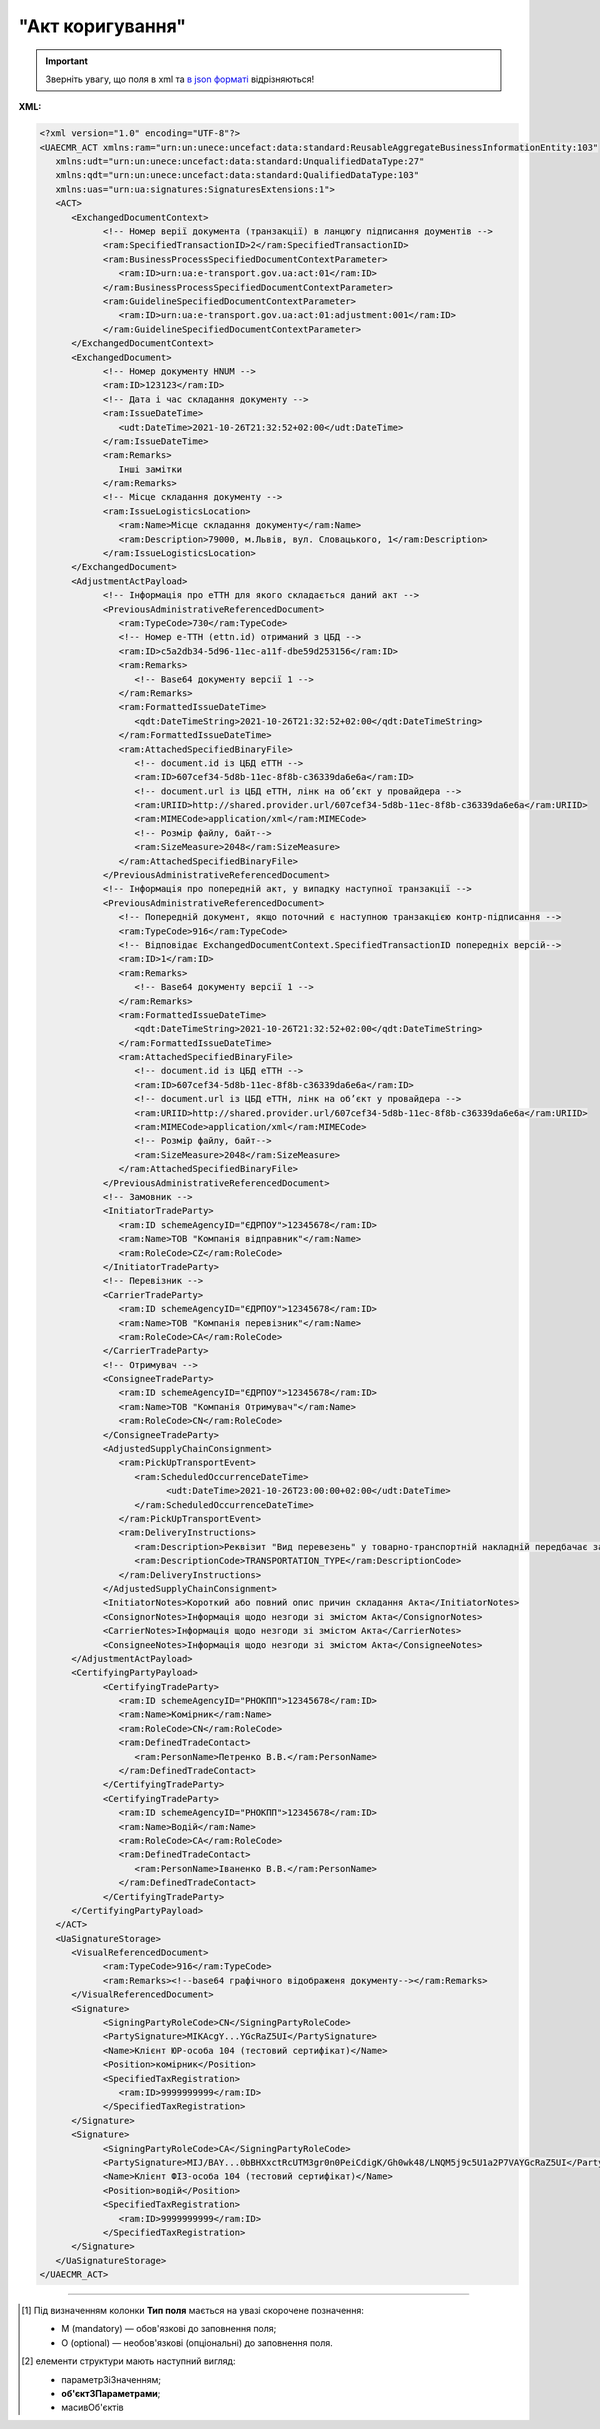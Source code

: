 ##########################################################################################################################
**"Акт коригування"**
##########################################################################################################################

.. https://docs.google.com/spreadsheets/d/1eiLgIFbZBOK9hXDf2pirKB88izrdOqj1vSdV3R8tvbM/edit?pli=1#gid=1779967940

.. important::
   Зверніть увагу, що поля в xml та `в json форматі <https://wiki.edin.ua/uk/latest/Docs_ETTNv3/ADJUSTMENT_ACT/ADJUSTMENT_ACTpage_v3_json.html>`__ відрізняються!

**XML:**

.. code:: xml

   <?xml version="1.0" encoding="UTF-8"?>
   <UAECMR_ACT xmlns:ram="urn:un:unece:uncefact:data:standard:ReusableAggregateBusinessInformationEntity:103"
      xmlns:udt="urn:un:unece:uncefact:data:standard:UnqualifiedDataType:27"
      xmlns:qdt="urn:un:unece:uncefact:data:standard:QualifiedDataType:103"
      xmlns:uas="urn:ua:signatures:SignaturesExtensions:1">
      <ACT>
         <ExchangedDocumentContext>
               <!-- Номер верії документа (транзакції) в ланцюгу підписання доументів -->
               <ram:SpecifiedTransactionID>2</ram:SpecifiedTransactionID>
               <ram:BusinessProcessSpecifiedDocumentContextParameter>
                  <ram:ID>urn:ua:e-transport.gov.ua:act:01</ram:ID>
               </ram:BusinessProcessSpecifiedDocumentContextParameter>
               <ram:GuidelineSpecifiedDocumentContextParameter>
                  <ram:ID>urn:ua:e-transport.gov.ua:act:01:adjustment:001</ram:ID>
               </ram:GuidelineSpecifiedDocumentContextParameter>
         </ExchangedDocumentContext>
         <ExchangedDocument>
               <!-- Номер документу HNUM -->
               <ram:ID>123123</ram:ID>
               <!-- Дата і час складання документу -->
               <ram:IssueDateTime>
                  <udt:DateTime>2021-10-26T21:32:52+02:00</udt:DateTime>
               </ram:IssueDateTime>
               <ram:Remarks>
                  Інші замітки
               </ram:Remarks>
               <!-- Місце складання документу -->
               <ram:IssueLogisticsLocation>
                  <ram:Name>Місце складання документу</ram:Name>
                  <ram:Description>79000, м.Львів, вул. Словацького, 1</ram:Description>
               </ram:IssueLogisticsLocation>
         </ExchangedDocument>
         <AdjustmentActPayload>
               <!-- Інформація про еТТН для якого складається даний акт -->
               <PreviousAdministrativeReferencedDocument>
                  <ram:TypeCode>730</ram:TypeCode>
                  <!-- Номер е-ТТН (ettn.id) отриманий з ЦБД -->
                  <ram:ID>c5a2db34-5d96-11ec-a11f-dbe59d253156</ram:ID>
                  <ram:Remarks>
                     <!-- Base64 документу версії 1 -->
                  </ram:Remarks>
                  <ram:FormattedIssueDateTime>
                     <qdt:DateTimeString>2021-10-26T21:32:52+02:00</qdt:DateTimeString>
                  </ram:FormattedIssueDateTime>
                  <ram:AttachedSpecifiedBinaryFile>
                     <!-- document.id із ЦБД еТТН -->
                     <ram:ID>607cef34-5d8b-11ec-8f8b-c36339da6e6a</ram:ID>
                     <!-- document.url із ЦБД еТТН, лінк на обʼєкт у провайдера -->
                     <ram:URIID>http://shared.provider.url/607cef34-5d8b-11ec-8f8b-c36339da6e6a</ram:URIID>
                     <ram:MIMECode>application/xml</ram:MIMECode>
                     <!-- Розмір файлу, байт-->
                     <ram:SizeMeasure>2048</ram:SizeMeasure>
                  </ram:AttachedSpecifiedBinaryFile>
               </PreviousAdministrativeReferencedDocument>
               <!-- Інформація про попередній акт, у випадку наступної транзакції -->
               <PreviousAdministrativeReferencedDocument>
                  <!-- Попередній документ, якщо поточний є наступною транзакцією контр-підписання -->
                  <ram:TypeCode>916</ram:TypeCode>
                  <!-- Відповідає ExchangedDocumentContext.SpecifiedTransactionID попередніх версій-->
                  <ram:ID>1</ram:ID>
                  <ram:Remarks>
                     <!-- Base64 документу версії 1 -->
                  </ram:Remarks>
                  <ram:FormattedIssueDateTime>
                     <qdt:DateTimeString>2021-10-26T21:32:52+02:00</qdt:DateTimeString>
                  </ram:FormattedIssueDateTime>
                  <ram:AttachedSpecifiedBinaryFile>
                     <!-- document.id із ЦБД еТТН -->
                     <ram:ID>607cef34-5d8b-11ec-8f8b-c36339da6e6a</ram:ID>
                     <!-- document.url із ЦБД еТТН, лінк на обʼєкт у провайдера -->
                     <ram:URIID>http://shared.provider.url/607cef34-5d8b-11ec-8f8b-c36339da6e6a</ram:URIID>
                     <ram:MIMECode>application/xml</ram:MIMECode>
                     <!-- Розмір файлу, байт-->
                     <ram:SizeMeasure>2048</ram:SizeMeasure>
                  </ram:AttachedSpecifiedBinaryFile>
               </PreviousAdministrativeReferencedDocument>
               <!-- Замовник -->
               <InitiatorTradeParty>
                  <ram:ID schemeAgencyID="ЄДРПОУ">12345678</ram:ID>
                  <ram:Name>ТОВ "Компанія відправник"</ram:Name>
                  <ram:RoleCode>CZ</ram:RoleCode>
               </InitiatorTradeParty>
               <!-- Перевізник -->
               <CarrierTradeParty>
                  <ram:ID schemeAgencyID="ЄДРПОУ">12345678</ram:ID>
                  <ram:Name>ТОВ "Компанія перевізник"</ram:Name>
                  <ram:RoleCode>CA</ram:RoleCode>
               </CarrierTradeParty>
               <!-- Отримувач -->
               <ConsigneeTradeParty>
                  <ram:ID schemeAgencyID="ЄДРПОУ">12345678</ram:ID>
                  <ram:Name>ТОВ "Компанія Отримувач"</ram:Name>
                  <ram:RoleCode>CN</ram:RoleCode>
               </ConsigneeTradeParty>
               <AdjustedSupplyChainConsignment>
                  <ram:PickUpTransportEvent>
                     <ram:ScheduledOccurrenceDateTime>
                           <udt:DateTime>2021-10-26T23:00:00+02:00</udt:DateTime>
                     </ram:ScheduledOccurrenceDateTime>
                  </ram:PickUpTransportEvent>
                  <ram:DeliveryInstructions>
                     <ram:Description>Реквізит "Вид перевезень" у товарно-транспортній накладній передбачає зазначення виду роботи перевізника за відрядним тарифом, за погодинним тарифом, за покілометровим тарифом, централізовані перевезення тощо</ram:Description>
                     <ram:DescriptionCode>TRANSPORTATION_TYPE</ram:DescriptionCode>
                  </ram:DeliveryInstructions>
               </AdjustedSupplyChainConsignment>
               <InitiatorNotes>Короткий або повний опис причин складання Акта</InitiatorNotes>
               <ConsignorNotes>Інформація щодо незгоди зі змістом Акта</ConsignorNotes>
               <CarrierNotes>Інформація щодо незгоди зі змістом Акта</CarrierNotes>
               <ConsigneeNotes>Інформація щодо незгоди зі змістом Акта</ConsigneeNotes>
         </AdjustmentActPayload>
         <CertifyingPartyPayload>
               <CertifyingTradeParty>
                  <ram:ID schemeAgencyID="РНОКПП">12345678</ram:ID>
                  <ram:Name>Комірник</ram:Name>
                  <ram:RoleCode>CN</ram:RoleCode>
                  <ram:DefinedTradeContact>
                     <ram:PersonName>Петренко В.В.</ram:PersonName>
                  </ram:DefinedTradeContact>
               </CertifyingTradeParty>
               <CertifyingTradeParty>
                  <ram:ID schemeAgencyID="РНОКПП">12345678</ram:ID>
                  <ram:Name>Водій</ram:Name>
                  <ram:RoleCode>CA</ram:RoleCode>
                  <ram:DefinedTradeContact>
                     <ram:PersonName>Іваненко В.В.</ram:PersonName>
                  </ram:DefinedTradeContact>
               </CertifyingTradeParty>
         </CertifyingPartyPayload>
      </ACT>
      <UaSignatureStorage>
         <VisualReferencedDocument>
               <ram:TypeCode>916</ram:TypeCode>
               <ram:Remarks><!--base64 графічного відображеня документу--></ram:Remarks>
         </VisualReferencedDocument>
         <Signature>
               <SigningPartyRoleCode>CN</SigningPartyRoleCode>
               <PartySignature>MIKAcgY...YGcRaZ5UI</PartySignature>
               <Name>Клієнт ЮР-особа 104 (тестовий сертифікат)</Name>
               <Position>комірник</Position>
               <SpecifiedTaxRegistration>
                  <ram:ID>9999999999</ram:ID>
               </SpecifiedTaxRegistration>
         </Signature>
         <Signature>
               <SigningPartyRoleCode>CA</SigningPartyRoleCode>
               <PartySignature>MIJ/BAY...0bBHXxctRcUTM3gr0n0PeiCdigK/Gh0wk48/LNQM5j9c5U1a2P7VAYGcRaZ5UI</PartySignature>
               <Name>Клієнт ФІЗ-особа 104 (тестовий сертифікат)</Name>
               <Position>водій</Position>
               <SpecifiedTaxRegistration>
                  <ram:ID>9999999999</ram:ID>
               </SpecifiedTaxRegistration>
         </Signature>
      </UaSignatureStorage>
   </UAECMR_ACT>


.. role:: orange

.. raw:: html

    <embed>
    <iframe src="https://docs.google.com/spreadsheets/d/e/2PACX-1vTBq7ko1S8vmDYo3ObFd0ezRY-zO7KmMz4M4KVSPyFkTpA7UPp8RaSZ9N19vlpeEQ/pubhtml?gid=638340231&single=true" width="1100" height="9100" frameborder="0" marginheight="0" marginwidth="0">Loading...</iframe>
    </embed>

-------------------------

.. [#] Під визначенням колонки **Тип поля** мається на увазі скорочене позначення:

   * M (mandatory) — обов'язкові до заповнення поля;
   * O (optional) — необов'язкові (опціональні) до заповнення поля.

.. [#] елементи структури мають наступний вигляд:

   * параметрЗіЗначенням;
   * **об'єктЗПараметрами**;
   * :orange:`масивОб'єктів`

.. data from table (remember to renew time to time)

   № з/п,Параметр²,Тип¹,Формат,Опис
   ,UAECMR_ACT,M,,Початок документа
   I,ACT,M,,(початок змісту документа)
   1,ExchangedDocumentContext,M,,Технічні дані
   1.1,ram:SpecifiedTransactionID,M,string,Номер версії документа (транзакції) в ланцюгу підписання документів
   1.2.1,ram:BusinessProcessSpecifiedDocumentContextParameter.ram:ID,M,string,код документа
   1.3.1,ram:GuidelineSpecifiedDocumentContextParameter.ram:ID,M,unsignedByte,підтип документа
   2,ExchangedDocument,M,,Реквізити Акта
   2.1,ram:ID,M,string,номер документа
   2.2.1,ram:IssueDateTime.udt:DateTime,M,datetime (2021-12-13T14:19:23+02:00),Дата і час складання Акта
   2.3,ram:Remarks,O,string,Інші примітки
   2.4.1,ram:IssueLogisticsLocation.ram:Name,M,string,Найменування місця складання Акта
   2.4.2,ram:IssueLogisticsLocation.ram:Description,M,string,Опис (адреса) місця складання Акта
   3,AdjustmentActPayload,M,,Зміст «Акта коригування»
   3.1,PreviousAdministrativeReferencedDocument (TypeCode=730),M,,"Інформація про е-ТТН, для якої складається акт"
   3.1.1,ram:TypeCode,M,decimal,Тип документа (730 - ТТН). Довідник кодів документів
   3.1.2,ram:ID,M,string,Номер документа-підстави (ТТН); має відповідати номеру документа ExchangedDocument.ID еТТН
   3.1.3.1,ram:FormattedIssueDateTime.qdt:DateTimeString,M,datetime (2021-12-13T14:19:23+02:00),Дата та час документа-підстави (ТТН); має відповідати даті документа ExchangedDocument.IssueDateTime еТТН
   3.1.4,ram:AttachedSpecifiedBinaryFile,M,,"Дані е-ТТН, для якої складається акт"
   3.1.4.1,ram:ID,M,string,Ідентифікатор (guid) документа-підстави (ТТН); має відповідати document.id еТТН в ЦБД (значення ettnId з методу Отримання списку подій з ЦБД = значення external_doc_id Отримання мета-даних документа)
   3.1.4.2,ram:URIID,O,string,посилання на документ
   3.1.4.3,ram:MIMECode,O,string,MIME типізація
   3.1.4.4,ram:SizeMeasure,O,long,розмір файлу в байтах
   3.2,PreviousAdministrativeReferencedDocument,-/M,,"Інформація про попередній акт, у випадку наступної транзакції"
   3.2.1,ram:TypeCode,M,decimal,Тип документа. Довідник кодів документів
   3.2.2,ram:ID,M,string,Номер документа-підстави (Акт); має відповідати номеру документа ExchangedDocument.ID Акта
   3.2.3.1,ram:FormattedIssueDateTime.qdt:DateTimeString,M,datetime (2021-12-13T14:19:23+02:00),Дата та час документа-підстави (Акта)
   3.3,InitiatorTradeParty,M,,"Ініціатор акта (Замовник). Тут наведено приклад, коли ініціатором Акта є Замовник (який не є ні Вантажовідправником, ні Вантажоодержувачем) - в документа буде чотири сторони-підписувачі: Замовник, Вантажовідправник, Перевізник та Вантажоодержувач"
   3.3.1.1,ram:ID.schemeAgencyID,M,string,ЄДРПОУ / РНОКПП Замовника
   3.3.1.2,ram:ID.value,M,decimal,Значення
   3.3.2,ram:Name,M,string,"Повне найменування Замовника (юридичної особи або ПІБ фізичної-особи підприємця), що проводить одержання (оприбуткування) перелічених в ТТН товарно-матеріальних цінностей"
   3.3.3,ram:RoleCode,M,string,Роль учасника (Замовник - OB). Довідник ролей
   3.3.4,ram:DefinedTradeContact,O, ,Контакти відповідального представника
   3.3.4.1,ram:PersonName,O,string,ПІБ
   3.3.4.2.1,ram:TelephoneUniversalCommunication.ram:CompleteNumber,O,string,Основний телефон
   3.3.4.3.1,ram:MobileTelephoneUniversalCommunication.ram:CompleteNumber,O,string,Мобільний телефон
   3.3.4.4.1,ram:EmailURIUniversalCommunication.ram:CompleteNumber,O,string,Електронна адреса
   3.3.5,ram:PostalTradeAddress,M, ,Юридична адреса Замовника
   3.3.5.1,ram:PostcodeCode,O,decimal,Індекс
   3.3.5.2,ram:StreetName,M,string,Адреса (назва вулиці + номер будівлі)
   3.3.5.3,ram:CityName,M,string,Місто (назва населеного пункту)
   3.3.5.4,ram:CountryID,M,string,Країна (UA)
   3.3.5.5,ram:CountrySubDivisionName,O,string,Область та район (за наявності)
   3.3.6.1,ram:SpecifiedTaxRegistration.ram:ID,O,string,РНОКПП відповідальної особи
   3.3.7,ram:SpecifiedGovernmentRegistration,M/O, ,GLN Замовника (блок обов'язковий до заповнення для відправника транзакції)
   3.3.7.1,ram:ID,M/O,decimal,GLN Замовника (поле обов'язкове до заповнення для відправника транзакції)
   3.3.7.2,ram:TypeCode,O,string,"Код типу:

   * TRADEPARTY_GLN"
   3.4,ConsignorTradeParty,M,,Вантажовідправник
   3.4.1.1,ram:ID.schemeAgencyID,M,string,ЄДРПОУ / РНОКПП Вантажовідправника
   3.4.1.2,ram:ID.value,M,decimal,Значення
   3.4.2,ram:Name,M,string,"Повне найменування Вантажовідправника (юридичної особи або ПІБ фізичної-особи підприємця), що проводить відвантаження (списання) перелічених в ТТН товарно-матеріальних цінностей"
   3.4.3,ram:RoleCode,M,string,Роль учасника (Вантажовідправник - CZ). Довідник ролей
   3.4.4,ram:DefinedTradeContact,O, ,Контакти відповідального представника
   3.4.4.1,ram:PersonName,O,string,ПІБ
   3.4.4.2.1,ram:TelephoneUniversalCommunication.ram:CompleteNumber,O,string,Основний телефон
   3.4.4.3.1,ram:MobileTelephoneUniversalCommunication.ram:CompleteNumber,O,string,Мобільний телефон
   3.4.4.4.1,ram:EmailURIUniversalCommunication.ram:CompleteNumber,O,string,Електронна адреса
   3.4.5,ram:PostalTradeAddress,M, ,Юридична адреса Вантажовідправника
   3.4.5.1,ram:PostcodeCode,O,decimal,Індекс
   3.4.5.2,ram:StreetName,M,string,Адреса (назва вулиці + номер будівлі)
   3.4.5.3,ram:CityName,M,string,Місто (назва населеного пункту)
   3.4.5.4,ram:CountryID,M,string,Країна (UA)
   3.4.5.5,ram:CountrySubDivisionName,O,string,Область та район (за наявності)
   3.4.6.1,ram:SpecifiedTaxRegistration.ram:ID,O,string,РНОКПП відповідальної особи
   3.4.7,ram:SpecifiedGovernmentRegistration,M/O, ,GLN Вантажовідправника (блок обов'язковий до заповнення для відправника транзакції)
   3.4.7.1,ram:ID,M/O,decimal,GLN Вантажовідправника (поле обов'язкове до заповнення для відправника транзакції)
   3.4.7.2,ram:TypeCode,O,string,"Код типу:

   * TRADEPARTY_GLN"
   3.5,CarrierTradeParty,M,,Перевізник
   3.5.1.1,ram:ID.schemeAgencyID,M,string,ЄДРПОУ / РНОКПП Перевізника
   3.5.1.2,ram:ID.value,M,decimal,Значення
   3.5.2,ram:Name,M,string,"Повне найменування Перевізника (юридичної особи або фізичної особи - підприємця) або прізвище, ім’я, по батькові фізичної особи, з яким вантажовідправник уклав договір на надання транспортних послуг"
   3.5.3,ram:RoleCode,M,string,Роль учасника (Перевізник - CA). Довідник ролей
   3.5.4,ram:DefinedTradeContact,M, ,Контакти відповідального представника
   3.5.4.1,ram:PersonName,M,string,"ПІБ водія, що керуватиме ТЗ при перевезенні вантажу"
   3.5.4.2.1,ram:TelephoneUniversalCommunication.ram:CompleteNumber,O,string,Основний телефон
   3.5.4.3.1,ram:MobileTelephoneUniversalCommunication.ram:CompleteNumber,O,string,Мобільний телефон
   3.5.4.4.1,ram:EmailURIUniversalCommunication.ram:CompleteNumber,O,string,Електронна адреса
   3.5.5,ram:PostalTradeAddress,M, ,Юридична адреса Перевізника
   3.5.5.1,ram:PostcodeCode,O,decimal,Індекс
   3.5.5.2,ram:StreetName,M,string,Адреса (назва вулиці + номер будівлі)
   3.5.5.3,ram:CityName,M,string,Місто (назва населеного пункту)
   3.5.5.4,ram:CountryID,M,string,Країна (UA)
   3.5.5.5,ram:CountrySubDivisionName,O,string,Область та район (за наявності)
   3.5.6.1,ram:SpecifiedTaxRegistration.ram:ID,M,string,РНОКПП відповідальної особи (водія)
   3.5.7,ram:SpecifiedGovernmentRegistration,M, ,Посвідчення Водія / GLN Водія / GLN компанії-учасника
   3.5.7.1,ram:ID,M/O,"* string
   * decimal при ram:TypeCode=DRIVER_GLN / TRADEPARTY_GLN","* Серія та номер водійського посвідчення Водія (поле обов'язкове до заповнення). Заповнюється в форматі «3 заголовні кириличні літери + 6 цифр без пробілів», наприклад: DGJ123456, АБВ123456
   * для ram:TypeCode=DRIVER_GLN - GLN Водія (поле опціональне до заповнення)
   * для ram:TypeCode=TRADEPARTY_GLN - GLN компанії-учасника (поле обов'язкове до заповнення для відправника транзакції)"
   3.5.7.2,ram:TypeCode,O,string,"Код типу:

   * DRIVER_GLN
   * TRADEPARTY_GLN"
   3.6,ConsigneeTradeParty,O,,Новий Вантажоодержувач
   3.6.1.1,ram:ID.schemeAgencyID,M,string,ЄДРПОУ Вантажоодержувача
   3.6.1.2,ram:ID.value,M,decimal,Значення
   3.6.2,ram:Name,M,string,Повне найменування Вантажоодержувача
   3.6.3,ram:RoleCode,M,string,Роль учасника (Вантажоодержувач - CN). Довідник ролей
   3.6.4,ram:DefinedTradeContact,O,,Контакти відповідального представника
   3.6.4.1,ram:PersonName,O,string,ПІБ
   3.6.4.2.1,ram:TelephoneUniversalCommunication.ram:CompleteNumber,O,string,Основний телефон
   3.6.4.3.1,ram:MobileTelephoneUniversalCommunication.ram:CompleteNumber,O,string,Мобільний телефон
   3.6.4.4.1,ram:EmailURIUniversalCommunication.ram:CompleteNumber,O,string,Електронна адреса
   3.6.5,ram:PostalTradeAddress,M,,Юридична адреса Вантажоодержувача (юридична адреса юридичної особи або адреса реєстрації фізичної особи-підприємця)
   3.6.5.1,ram:PostcodeCode,O,decimal,Індекс
   3.6.5.2,ram:StreetName,M,string,Адреса (назва вулиці + номер будівлі)
   3.6.5.3,ram:CityName,M,string,Місто (назва населеного пункту)
   3.6.5.4,ram:CountryID,M,string,Країна (UA)
   3.6.5.5,ram:CountrySubDivisionName,O,string,Область та район (за наявності)
   3.6.6.1,ram:SpecifiedTaxRegistration.ram:ID,O,string,РНОКПП відповідальної особи Вантажоодержувача
   3.6.7,ram:SpecifiedGovernmentRegistration,M,,GLN Вантажоодержувача
   3.6.7.1,ram:ID,M/O,decimal,GLN компанії-учасника (поле обов’язкове до заповнення для відправника транзакції)
   3.6.7.2,ram:TypeCode,O,string,Код типу: TRADEPARTY_GLN
   3.7,AdjustedSupplyChainConsignment,M,,Таблиця коригувань
   3.7.1,ram:ConsignorTradeParty,O,,Вантажовідправник
   3.7.1.1,ram:Name,M,string,"Повне найменування Вантажовідправника (юридичної особи або ПІБ фізичної-особи підприємця), що проводить відвантаження (списання) перелічених в ТТН товарно-матеріальних цінностей"
   3.7.1.2,ram:DefinedTradeContact,O,,Контакти відповідального представника
   3.7.1.2.1,ram:PersonName,O,string,ПІБ
   3.7.1.2.2.1,ram:TelephoneUniversalCommunication.ram:CompleteNumber,O,string,Основний телефон
   3.7.1.2.3.1,ram:MobileTelephoneUniversalCommunication.ram:CompleteNumber,O,string,Мобільний телефон
   3.7.1.2.4.1,ram:EmailURIUniversalCommunication.ram:CompleteNumber,O,string,Електронна адреса
   3.7.1.3,ram:PostalTradeAddress,M,,Юридична адреса Вантажовідправника
   3.7.1.3.1,ram:PostcodeCode,O,decimal,Індекс
   3.7.1.3.2,ram:StreetName,M,string,Адреса (назва вулиці + номер будівлі)
   3.7.1.3.3,ram:CityName,M,string,Місто (назва населеного пункту)
   3.7.1.3.4,ram:CountryID,M,string,Країна (UA)
   3.7.1.3.5,ram:CountrySubDivisionName,O,string,Область та район (за наявності)
   3.7.1.4.1,ram:SpecifiedGovernmentRegistration.ram:ID,M/O,decimal,GLN Вантажовідправника (поле обов’язкове до заповнення для відправника транзакції)
   3.7.1.4.2,ram:SpecifiedGovernmentRegistration.typeCode,O,string,"Код типу:
   TRADEPARTY_GLN"
   3.7.2,ram:ConsigneeTradeParty,O,,Вантажоодержувач
   3.7.2.1,ram:Name,M,string,"Повне найменування Вантажоодержувача (юридичної особи або ПІБ фізичної-особи підприємця), що проводить одержання (оприбуткування) перелічених в ТТН товарно-матеріальних цінностей"
   3.7.2.2,ram:DefinedTradeContact,O,,Контакти відповідального представника
   3.7.2.2.1,ram:PersonName,O,string,ПІБ
   3.7.2.2.2.1,ram:TelephoneUniversalCommunication.ram:CompleteNumber,O,string,Основний телефон
   3.7.2.2.3.1,ram:MobileTelephoneUniversalCommunication.ram:CompleteNumber,O,string,Мобільний телефон
   3.7.2.2.4.1,ram:EmailURIUniversalCommunication.ram:CompleteNumber,O,string,Електронна адреса
   3.7.2.3,ram:PostalTradeAddress,O,,Юридична адреса Вантажоодержувача
   3.7.2.3.1,ram:PostcodeCode,O,decimal,Індекс
   3.7.2.3.2,ram:StreetName,M,string,Адреса (назва вулиці + номер будівлі)
   3.7.2.3.3,ram:CityName,M,string,Місто (назва населеного пункту)
   3.7.2.3.4,ram:CountryID,M,string,Країна (UA)
   3.7.2.3.5,ram:CountrySubDivisionName,O,string,Область та район (за наявності)
   3.7.2.4.1,ram:SpecifiedGovernmentRegistration.ram:ID,M/O,decimal,GLN Вантажоодержувача (поле обов’язкове до заповнення для відправника транзакції)
   3.7.2.4.2,ram:SpecifiedGovernmentRegistration.typeCode,O,string,"Код типу:
   TRADEPARTY_GLN"
   3.7.3,ram:CarrierTradeParty,O,,Перевізник
   3.7.3.1,ram:Name,M,string,"Повне найменування Перевізника (юридичної особи або фізичної особи - підприємця) або прізвище, ім’я, по батькові фізичної особи, з яким вантажовідправник уклав договір на надання транспортних послуг"
   3.7.3.2,ram:DefinedTradeContact,O,,Контакти відповідального представника
   3.7.3.2.1,ram:PersonName,M,string,"ПІБ водія, що керуватиме ТЗ при перевезенні вантажу"
   3.7.3.2.2.1,ram:TelephoneUniversalCommunication.ram:CompleteNumber,O,string,Основний телефон
   3.7.3.2.3.1,ram:MobileTelephoneUniversalCommunication.ram:CompleteNumber,O,string,Мобільний телефон
   3.7.3.2.4.1,ram:EmailURIUniversalCommunication.ram:CompleteNumber,O,string,Електронна адреса
   3.7.3.3,ram:PostalTradeAddress,M,,Юридична адреса Перевізника
   3.7.3.3.1,ram:PostcodeCode,O,decimal,Індекс
   3.7.3.3.2,ram:StreetName,M,string,Адреса (назва вулиці + номер будівлі)
   3.7.3.3.3,ram:CityName,M,string,Місто (назва населеного пункту)
   3.7.3.3.4,ram:CountryID,M,string,Країна (UA)
   3.7.3.3.5,ram:CountrySubDivisionName,O,string,Область та район (за наявності)
   3.7.3.4.1,ram:SpecifiedGovernmentRegistration.ram:ID,M/O,"* string
   * decimal при ram:TypeCode=DRIVER_GLN / TRADEPARTY_GLN","Серія та номер водійського посвідчення Водія (поле обов’язкове до заповнення). Заповнюється в форматі «3 заголовні кириличні літери + 6 цифр без пробілів», наприклад: DGJ123456, АБВ123456
   
   для typeCode=DRIVER_GLN - GLN Водія (поле опціональне до заповнення)
   
   для typeCode=TRADEPARTY_GLN - GLN компанії-учасника (поле обов’язкове до заповнення для відправника транзакції)"
   3.7.3.4.2,ram:SpecifiedGovernmentRegistration.typeCode,O,string,"Код типу:
   DRIVER_GLN
   
   TRADEPARTY_GLN"
   3.7.4,ram:NotifiedTradeParty (роль - FW),O,,Експедитор
   3.7.4.1.1,ram:ID.schemeAgencyID,M,string,ЄДРПОУ / РНОКПП Експедитора
   3.7.4.1.2,ram:ID.value,M,decimal,Значення
   3.7.4.2,ram:Name,M,string,"Повне найменування Експедитора (юридичної особи або фізичної особи - підприємця) або прізвище, ім’я, по батькові фізичної особи, з яким вантажовідправник (замовник) уклав договір траспортного експедирування"
   3.7.4.3,ram:RoleCode,M,string,Роль учасника (Експедитор - FW). Довідник ролей
   3.7.4.4,ram:DefinedTradeContact,O,,Контакти відповідального представника
   3.7.4.4.1,ram:PersonName,O,string,ПІБ
   3.7.4.4.2.1,ram:TelephoneUniversalCommunication.ram:CompleteNumber,O,string,Основний телефон
   3.7.4.4.3.1,ram:MobileTelephoneUniversalCommunication.ram:CompleteNumber,O,string,Мобільний телефон
   3.7.4.4.4.1,ram:EmailURIUniversalCommunication.ram:CompleteNumber,O,string,Електронна адреса
   3.7.4.5,ram:PostalTradeAddress,O,,Юридична адреса Експедитора
   3.7.4.5.1,ram:PostcodeCode,O,decimal,Індекс
   3.7.4.5.2,ram:StreetName,M,string,Адреса (назва вулиці + номер будівлі)
   3.7.4.5.3,ram:CityName,M,string,Місто (назва населеного пункту)
   3.7.4.5.4,ram:CountryID,M,string,Країна (UA)
   3.7.4.5.5,ram:CountrySubDivisionName,O,string,Область та район (за наявності)
   3.7.4.6.1,ram:SpecifiedTaxRegistration.ram:ID,O,string,РНОКПП відповідальної особи
   3.7.4.7.1,ram:SpecifiedGovernmentRegistration.ram:ID,M/O,decimal,GLN Експедитора (поле обов’язкове до заповнення для відправника транзакції)
   3.7.4.7.2,ram:SpecifiedGovernmentRegistration.typeCode,O,string,"Код типу:
   TRADEPARTY_GLN"
   3.7.5,ram:NotifiedTradeParty (роль - OB),O,,Замовник
   3.7.5.1.1,ram:ID.schemeAgencyID,M,string,ЄДРПОУ / РНОКПП Замовника
   3.7.5.1.2,ram:ID.value,M,decimal,Значення
   3.7.5.2,ram:Name,M,string,"Повне найменування Замовника (юридичної особи або фізичної особи - підприємця) або прізвище, ім’я, по батькові фізичної особи, що проводить оплату транспортної роботи і послуг"
   3.7.5.3,ram:RoleCode,M,string,Роль учасника (Замовник - OB). Довідник ролей
   3.7.5.4,ram:DefinedTradeContact,O,,Контакти відповідального представника
   3.7.5.4.1,ram:PersonName,O,string,ПІБ
   3.7.5.4.2.1,ram:TelephoneUniversalCommunication.ram:CompleteNumber,O,string,Основний телефон
   3.7.5.4.3.1,ram:MobileTelephoneUniversalCommunication.ram:CompleteNumber,O,string,Мобільний телефон
   3.7.5.4.4.1,ram:EmailURIUniversalCommunication.ram:CompleteNumber,O,string,Електронна адреса
   3.7.5.5,ram:PostalTradeAddress,O,,Юридична адреса Замовника
   3.7.5.5.1,ram:PostcodeCode,O,decimal,Індекс
   3.7.5.5.2,ram:StreetName,M,string,Адреса (назва вулиці + номер будівлі)
   3.7.5.5.3,ram:CityName,M,string,Місто (назва населеного пункту)
   3.7.5.5.4,ram:CountryID,M,string,Країна (UA)
   3.7.5.5.5,ram:CountrySubDivisionName,O,string,Область та район (за наявності)
   3.7.5.6.1,ram:SpecifiedTaxRegistration.ram:ID,O,string,РНОКПП відповідальної особи
   3.7.5.7.1,ram:SpecifiedGovernmentRegistration.ram:ID,M/O,decimal,GLN Замовника (поле обов’язкове до заповнення для відправника транзакції)
   3.7.5.7.2,ram:SpecifiedGovernmentRegistration.typeCode,O,string,"Код типу:
   TRADEPARTY_GLN"
   3.7.6,ram:NotifiedTradeParty (роль - WD),O,,Проміжний склад
   3.7.6.1.1,ram:ID.schemeAgencyID,M,string,ЄДРПОУ / РНОКПП Проміжного складу
   3.7.6.1.2,ram:ID.value,M,decimal,Значення
   3.7.6.2,ram:Name,M,string,"Повне найменування Проміжного складу (Вантажовідправник/Перевізник/Експедитор/Вантажоодержувач/Товарний склад), що приймає від Перевізника на тимчасове зберігання вантаж"
   3.7.6.3,ram:RoleCode,M,string,Роль учасника (Проміжний склад - WD). Довідник ролей
   3.7.6.4,ram:DefinedTradeContact,O,,Контакти відповідального представника
   3.7.6.4.1,ram:PersonName,O,string,ПІБ
   3.7.6.4.2.1,ram:TelephoneUniversalCommunication.ram:CompleteNumber,O,string,Основний телефон
   3.7.6.4.3.1,ram:MobileTelephoneUniversalCommunication.ram:CompleteNumber,O,string,Мобільний телефон
   3.7.6.4.4.1,ram:EmailURIUniversalCommunication.ram:CompleteNumber,O,string,Електронна адреса
   3.7.6.5,ram:PostalTradeAddress,O,,Юридична адреса Проміжного складу
   3.7.6.5.1,ram:PostcodeCode,O,decimal,Індекс
   3.7.6.5.2,ram:StreetName,M,string,Адреса (назва вулиці + номер будівлі)
   3.7.6.5.3,ram:CityName,M,string,Місто (назва населеного пункту)
   3.7.6.5.4,ram:CountryID,M,string,Країна (UA)
   3.7.6.5.5,ram:CountrySubDivisionName,O,string,Область та район (за наявності)
   3.7.6.6.1,ram:SpecifiedTaxRegistration.ram:ID,O,string,РНОКПП відповідальної особи
   3.7.6.7.1,ram:SpecifiedGovernmentRegistration.ram:ID,M/O,decimal,GLN Проміжного складу (поле обов’язкове до заповнення для відправника транзакції)
   3.7.6.7.2,ram:SpecifiedGovernmentRegistration.typeCode,O,string,"Код типу:
   TRADEPARTY_GLN"
   3.7.7,ram:NotifiedTradeParty (роль - COP),O,,Охоронна компанія
   3.7.7.1.1,ram:ID.schemeAgencyID,M,string,ЄДРПОУ / РНОКПП Охоронної компанії
   3.7.7.1.2,ram:ID.value,M,decimal,Значення
   3.7.7.2,ram:Name,M,string,"Повне найменування Охоронної компанії, що надає охоронні послуги вантажу під час перевезення"
   3.7.7.3,ram:RoleCode,M,string,Роль учасника (Охоронна компанія - COP). Довідник ролей
   3.7.7.4,ram:DefinedTradeContact,O,,Контакти відповідального представника
   3.7.7.4.1,ram:PersonName,O,string,"ПІБ представника Замовника, який уповноважений супроводжувати вантаж, що підлягає спеціальній охороні"
   3.7.8,ram:CarrierAcceptanceLogisticsLocation,O,,Пункт навантаження
   3.7.8.1.1,ram:ID.schemeAgencyID,M,string,КАТОТТГ пункту навантаження
   3.7.8.1.2,ram:ID.value,M,string,Значення
   3.7.8.2,ram:Name,M,string,Найменування пункту навантаження
   3.7.8.3,ram:TypeCode,M,decimal,Тип операції: 10 - навантаження; 5 - розвантаження
   3.7.8.4,ram:Description,M,string,Опис (адреса) пункту навантаження
   3.7.8.5,ram:PhysicalGeographicalCoordinate,M,,Географічні координати
   3.7.8.5.1,ram:LatitudeMeasure,O,string,Географічні координати (Широта)
   3.7.8.5.2,ram:LongitudeMeasure,O,string,Географічні координати (Довгота)
   3.7.8.5.3.1,ram:SystemID.schemeAgencyID,M,string,GLN
   3.7.8.5.3.2,ram:SystemID.value,M,decimal,Значення
   3.7.9,ram:ConsigneeReceiptLogisticsLocation,O,,Пункт розвантаження
   3.7.9.1.1,ram:ID.schemeAgencyID,M,string,КАТОТТГ пункту розвантаження
   3.7.9.1.2,ram:ID.value,M,string,Значення
   3.7.9.2,ram:Name,M,string,Найменування пункту розвантаження
   3.7.9.3,ram:TypeCode,M,decimal,Тип операції: 10 - навантаження; 5 - розвантаження
   3.7.9.4,ram:Description,M,string,Опис (адреса) пункту розвантаження
   3.7.9.5,ram:PhysicalGeographicalCoordinate,M,,Географічні координати
   3.7.9.5.1,ram:LatitudeMeasure,O,string,Географічні координати (Широта)
   3.7.9.5.2,ram:LongitudeMeasure,O,string,Географічні координати (Довгота)
   3.7.9.5.3.1,ram:SystemID.schemeAgencyID,M,string,GLN
   3.7.9.5.3.2,ram:SystemID.value,M,decimal,Значення
   3.7.10,ram:DeliveryTransportEvent,O,,Розвантажувальні роботи
   3.7.10.1,ram:ID,O,string,Порядковий номер події (події завжди нумеруються в порядку поступового зростання за принципом N+1)
   3.7.10.2,ram:TypeCode,O,decimal,"Тип операції (розвантаження=5, завантаження=10)"
   3.7.10.3,ram:Description,O,string,Опис
   3.7.10.4.1,ram:ActualOccurrenceDateTime.udt:DateTime,O,datetime (2021-12-13T14:19:23+02:00),Дата та час прибуття автомобіля на розвантаження
   3.7.10.5.1,ram:ScheduledOccurrenceDateTime.udt:DateTime,O,datetime (2021-12-13T14:19:23+02:00),Дата та час вибуття автомобіля з-під розвантаження
   3.7.10.6.1,ram:ApplicableNote (з кодом DOWNTIME).ram:ContentCode,O,string,Код DOWNTIME
   3.7.10.6.2,ram:ApplicableNote (з кодом DOWNTIME).ram:Content,O,unsignedByte,Час (години) простою під розвантаженням
   3.7.11,ram:PickUpTransportEvent,M,,Навантажувальні роботи
   3.7.11.1,ram:ID,O,string,Порядковий номер події (події завжди нумеруються в порядку поступового зростання за принципом N+1)
   3.7.11.2,ram:TypeCode,O,decimal,"Тип операції (розвантаження=5, завантаження=10)"
   3.7.11.3,ram:Description,O,string,Опис
   3.7.11.4.1,ram:ActualOccurrenceDateTime.udt:DateTime,O,datetime (2021-12-13T14:19:23+02:00),Дата та час прибуття автомобіля під навантаження
   3.7.11.5.1,ram:ScheduledOccurrenceDateTime.udt:DateTime,O,datetime (2021-12-13T14:19:23+02:00),Дата та час вибуття автомобіля з-під навантаження
   3.7.11.6.1,ram:ApplicableNote (з кодом DOWNTIME).ram:ContentCode,O,string,Код DOWNTIME
   3.7.11.6.2,ram:ApplicableNote (з кодом DOWNTIME).ram:Content,O,unsignedByte,Час простою
   3.7.12,ram:IncludedSupplyChainConsignmentItem,O,,Відомості про вантаж
   3.7.12.1.1,ram:GlobalID.schemeAgencyID,O,string (min 4 - max 10),УКТЗЕД (код продукції)
   3.7.12.1.2,ram:GlobalID.value,O,string,Значення
   3.7.12.2.1,ram:NatureIdentificationTransportCargo.ram:Identification,O,string,Найменування вантажу
   3.7.12.3.1,ram:ApplicableTransportDangerousGoods.ram:UNDGIdentificationCode,O,decimal,"Клас небезпечних речовин, до якого віднесено вантаж (у разі перевезення небезпечних вантажів). Код UNDG, 0 - якщо не використовується"
   3.7.12.4.1,ram:AssociatedReferencedDocument.ram:ID,O,string,"Документи з вантажем. Номер документа, який водій отримує від вантажовідправника і передає вантажоодержувачеві разом з вантажем (товарні, залізничні накладні, сертифікати, свідоцтва тощо)"
   3.7.12.4.2,ram:AssociatedReferencedDocument.ram:Remarks,O,string,UUID супровідного документа
   3.7.12.5,ram:TransportLogisticsPackage,O,,Транспортно-логістичний пакет. ВАЖЛИВО: в Україні дозволяється лише один LogisticsPackage для одного ConsignmentItem!
   3.7.12.5.1,ram:ItemQuantity,O,decimal,"Кількість місць, які визначаються за кожним найменуванням вантажу (це можуть бути ящики, кошики, мішки тощо; якщо вантаж упаковано на піддонах - вказують кількість піддонів)"
   3.7.12.5.2,ram:TypeCode,O,string,Вид пакування (Довідник видів упаковок)
   3.7.12.5.3,ram:Type,O,string,Одиниця виміру для itemQuantity
   3.7.12.5.4,ram:PhysicalLogisticsShippingMarks,O,,Маркування
   3.7.12.5.4.1,ram:Marking,O,string,"Назва транспортної упаковки (вільна назва), в якій перевозиться вантаж"
   3.7.12.5.4.2.1,ram:BarcodeLogisticsLabel.ram:ID,O,string (max 128),Штрихкод товару
   3.7.12.6.1,ram:ApplicableNote (з кодом VENDOR_CODE).ram:ContentCode,O,string,Код VENDOR_CODE
   3.7.12.6.2,ram:ApplicableNote (з кодом VENDOR_CODE).ram:Content,O,string,Артикул товару
   3.7.12.7.1,ram:ApplicableNote (з кодом QUANTITY).ram:ContentCode,O,string,Код QUANTITY
   3.7.12.7.2,ram:ApplicableNote (з кодом QUANTITY).ram:Content,O,string,Кількість товару
   3.7.12.8.1,ram:ApplicableNote (з кодом URL).ram:ContentCode,O,string,Код URL
   3.7.12.8.2,ram:ApplicableNote (з кодом URL).ram:Content,O,string,Посилання на документ
   3.7.12.9.1,ram:ApplicableNote (з кодом BASE_UOM).ram:ContentCode,O,string,Код BASE_UOM
   3.7.12.9.2,ram:ApplicableNote (з кодом BASE_UOM).ram:Content,O,string,Одиниця виміру кількості товару для QUANTITY
   3.7.12.10.1,ram:ApplicableNote (з кодом BUYER_CODE).ram:ContentCode,O,string,Код BUYER_CODE
   3.7.12.10.2,ram:ApplicableNote (з кодом BUYER_CODE).ram:Content,O,string,Артикул покупця (використовується для ідентифікації товарної позиції при прийманні)
   3.7.12.11.1,ram:ApplicableNote (з кодом PRICE_WITH_VAT).ram:ContentCode,O,string,Код PRICE_WITH_VAT
   3.7.12.11.2,ram:ApplicableNote (з кодом PRICE_WITH_VAT).ram:Content,O,string,Ціна за одиницю з ПДВ
   3.7.12.12.1,ram:ApplicableNote (з кодом SUM_WITHOUT_VAT).ram:ContentCode,O,string,Код SUM_WITHOUT_VAT
   3.7.12.12.2,ram:ApplicableNote (з кодом SUM_WITHOUT_VAT).ram:Content,O,string,Загальна сума без ПДВ
   3.7.12.13.1,ram:ApplicableNote (з кодом RETURN_TARE).ram:ContentCode,O,string,Код RETURN_TARE
   3.7.12.13.2,ram:ApplicableNote (з кодом RETURN_TARE).ram:Content,O,string,Ознака «зворотня тара»
   3.7.12.14.1,ram:ApplicableNote (з кодом NET_WEIGHT).ram:ContentCode,O,string,Код NET_WEIGHT
   3.7.12.14.2,ram:ApplicableNote (з кодом NET_WEIGHT).ram:Content,O,string,Маса нетто
   3.7.12.15.1,ram:ApplicableNote (з кодом RTP_QUANTITY).ram:ContentCode,O,string,Код RTP_QUANTITY
   3.7.12.15.2,ram:ApplicableNote (з кодом RTP_QUANTITY).ram:Content,O,string,Кількість транспортної упаковки (використовується для обліку оборотної тари)
   3.7.13,ram:DeliveryInstructions,O,,Вид перевезень
   3.7.13.1,ram:Description,O,string,"Опис (вид роботи перевізника: за відрядним тарифом, за погодинним тарифом, за покілометровим тарифом, централізовані перевезення тощо)"
   3.7.13.2,ram:DescriptionCode,M,string,Код (TRANSPORTATION_TYPE)
   3.8,InitiatorNotes,M,string,Короткий або повний опис причин складання акта (Замовник)
   3.9,ConsignorNotes,O,string,Особливі відмітки / Інформація щодо незгоди зі змістом Акта (Вантажовідправник)
   3.10,CarrierNotes,O,string,Особливі відмітки / Інформація щодо незгоди зі змістом Акта (Перевізник)
   3.11,ConsigneeNotes,O,string,Особливі відмітки / Інформація щодо незгоди зі змістом Акта (Вантажоодержувач)
   4,CertifyingPartyPayload,M,,Інформація про відповідальних осіб
   4.1,CertifyingTradeParty (RoleCode=ОВ),M,,Інформація про Замовника
   4.1.1.1,ram:ID.schemeAgencyID,O,string,РНОКПП
   4.1.1.2,ram:ID.value,O,decimal,Значення
   4.1.2,ram:Name,M,string,Посада Замовника
   4.1.3,ram:RoleCode,M,string,Роль учасника (Замовник - OB). Довідник ролей
   4.1.4.1,ram:DefinedTradeContact.ram:PersonName,M,string,ПІБ Замовника
   4.2,CertifyingTradeParty (RoleCode=CZ),M,,Інформація про відповідальних осіб Вантажовідправника
   4.2.1.1,ram:ID.schemeAgencyID,O,string,РНОКПП
   4.2.1.2,ram:ID.value,O,decimal,Значення
   4.2.2,ram:Name,M,string,Посада відповідальної особи Вантажовідправника
   4.2.3,ram:RoleCode,M,string,Роль учасника (Вантажовідправник - CZ). Довідник ролей
   4.2.4.1,ram:DefinedTradeContact.ram:PersonName,M,string,ПІБ відповідальної особи Вантажовідправника
   4.3,CertifyingTradeParty (RoleCode=CA),M,,Інформація про Перевізника
   4.3.1.1,ram:ID.schemeAgencyID,O,string,РНОКПП
   4.3.1.2,ram:ID.value,O,decimal,Значення
   4.3.2,ram:Name,M,string,Посада Перевізника
   4.3.3,ram:RoleCode,M,string,Роль учасника (Перевізник - CA). Довідник ролей
   4.3.4.1,ram:DefinedTradeContact.ram:PersonName,M,string,ПІБ Перевізника
   4.4,CertifyingTradeParty (RoleCode=CN),O,,Інформація про відповідальних осіб Вантажоодержувача
   4.4.1.1,ram:ID.schemeAgencyID,O,string,РНОКПП
   4.4.1.2,ram:ID.value,O,decimal,Значення
   4.4.2,ram:Name,M,string,Посада відповідальної особи Вантажоодержувача
   4.4.3,ram:RoleCode,M,string,Роль учасника (Вантажоодержувач - CN). Довідник ролей
   4.4.4.1,ram:DefinedTradeContact.ram:PersonName,M,string,ПІБ відповідальної особи Вантажоодержувача
   II,UaSignatureStorage,M,,Підписи
   5,Signature (SigningPartyRoleCode=OB),M,,КЕП Замовника
   5.1,SigningPartyRoleCode,M,string,Роль підписанта (Замовник - OB). Довідник ролей
   5.2,PartySignature,M,string,Підпис (base64 підпису p7s)
   5.3,Name,M,string,ПІБ підписанта (Замовника)
   5.4,Position,O,string,Посада підписанта (Замовника)
   5.5.1,SpecifiedTaxRegistration.ram:ID,M,string,РНОКПП підписанта (Замовника)
   6,Signature (SigningPartyRoleCode=CZ),M,,КЕП Вантажовідправника
   6.1,SigningPartyRoleCode,M,string,Роль підписанта (Вантажовідправник - CZ). Довідник ролей
   6.2,PartySignature,M,string,Підпис (base64 підпису p7s)
   6.3,Name,M,string,ПІБ підписанта (відповідальної особи Вантажовідправника)
   6.4,Position,O,string,Посада підписанта (відповідальної особи Вантажовідправника)
   6.5.1,SpecifiedTaxRegistration.ram:ID,M,string,РНОКПП підписанта (відповідальної особи Вантажовідправника)
   7,Signature (SigningPartyRoleCode=CA),M,,КЕП Перевізника
   7.1,SigningPartyRoleCode,M,string,Роль підписанта (Перевізник - CA). Довідник ролей
   7.2,PartySignature,M,string,Підпис (base64 підпису p7s)
   7.3,Name,M,string,ПІБ підписанта (Перевізника)
   7.4,Position,O,string,Посада підписанта (Перевізника)
   7.5.1,SpecifiedTaxRegistration.ram:ID,M,string,РНОКПП підписанта (Перевізника)
   8,Signature (SigningPartyRoleCode=CN),M,,КЕП Вантажоодержувача
   8.1,SigningPartyRoleCode,M,string,Роль підписанта (Вантажоодержувач - CN). Довідник ролей
   8.2,PartySignature,M,string,Підпис (base64 підпису p7s)
   8.3,Name,M,string,ПІБ підписанта (відповідальної особи Вантажоодержувача)
   8.4,Position,O,string,Посада підписанта (відповідальної особи Вантажоодержувача)
   8.5.1,SpecifiedTaxRegistration.ram:ID,M,string,РНОКПП підписанта (відповідальної особи Вантажоодержувача)

.. old style

   Таблиця 1 - Специфікація "Акта коригування" (XML)

   .. csv-table:: 
   :file: for_csv/adjustment_act_v3.csv
   :widths:  1, 5, 12, 41
   :header-rows: 1
   :stub-columns: 0

   :download:`Приклад "Акта коригування"<examples/adjustment_act_v3.xml>`



